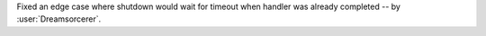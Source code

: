 Fixed an edge case where shutdown would wait for timeout when handler was already completed -- by :user:`Dreamsorcerer`.

